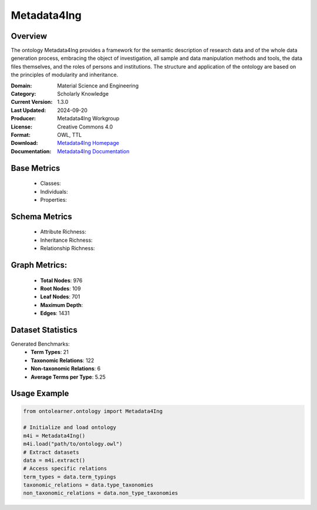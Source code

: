 Metadata4Ing
=============

Overview
-----------------
The ontology Metadata4Ing provides a framework for the semantic description of research data
and of the whole data generation process, embracing the object of investigation,
all sample and data manipulation methods and tools, the data files themselves,
and the roles of persons and institutions. The structure and application of the ontology
are based on the principles of modularity and inheritance.

:Domain: Material Science and Engineering
:Category: Scholarly Knowledge
:Current Version: 1.3.0
:Last Updated: 2024-09-20
:Producer: Metadata4Ing Workgroup
:License: Creative Commons 4.0
:Format: OWL, TTL
:Download: `Metadata4Ing Homepage <https://nfdi4ing.pages.rwth-aachen.de/metadata4ing/metadata4ing/>`_
:Documentation: `Metadata4Ing Documentation <https://nfdi4ing.pages.rwth-aachen.de/metadata4ing/metadata4ing/>`_

Base Metrics
---------------
    - Classes:
    - Individuals:
    - Properties:

Schema Metrics
---------------
    - Attribute Richness:
    - Inheritance Richness:
    - Relationship Richness:

Graph Metrics:
------------------
    - **Total Nodes**: 976
    - **Root Nodes**: 109
    - **Leaf Nodes**: 701
    - **Maximum Depth**:
    - **Edges**: 1431

Dataset Statistics
-----------------
Generated Benchmarks:
    - **Term Types**: 21
    - **Taxonomic Relations**: 122
    - **Non-taxonomic Relations**: 6
    - **Average Terms per Type**: 5.25

Usage Example
------------------
.. code-block:: python

   from ontolearner.ontology import Metadata4Ing

   # Initialize and load ontology
   m4i = Metadata4Ing()
   m4i.load("path/to/ontology.owl")
   # Extract datasets
   data = m4i.extract()
   # Access specific relations
   term_types = data.term_typings
   taxonomic_relations = data.type_taxonomies
   non_taxonomic_relations = data.non_type_taxonomies
